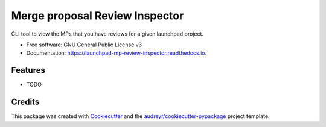 ===============================
Merge proposal Review Inspector
===============================


.. image:: https://img.shields.io/pypi/v/launchpad_mp_review_inspector.svg
        :target: https://pypi.python.org/pypi/launchpad_mp_review_inspector

.. image:: https://img.shields.io/travis/philroche/launchpad_mp_review_inspector.svg
        :target: https://travis-ci.com/philroche/launchpad_mp_review_inspector

.. image:: https://readthedocs.org/projects/launchpad-mp-review-inspector/badge/?version=latest
        :target: https://launchpad-mp-review-inspector.readthedocs.io/en/latest/?version=latest
        :alt: Documentation Status




CLI tool to view the MPs that you have reviews for a given launchpad project.


* Free software: GNU General Public License v3
* Documentation: https://launchpad-mp-review-inspector.readthedocs.io.


Features
--------

* TODO

Credits
-------

This package was created with Cookiecutter_ and the `audreyr/cookiecutter-pypackage`_ project template.

.. _Cookiecutter: https://github.com/audreyr/cookiecutter
.. _`audreyr/cookiecutter-pypackage`: https://github.com/audreyr/cookiecutter-pypackage
